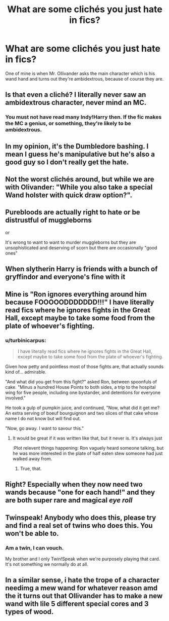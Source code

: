#+TITLE: What are some clichés you just hate in fics?

* What are some clichés you just hate in fics?
:PROPERTIES:
:Author: billymaneiro
:Score: 10
:DateUnix: 1620146551.0
:DateShort: 2021-May-04
:FlairText: Discussion
:END:
One of mine is when Mr. Ollivander asks the main character which is his wand hand and turns out they're ambidextrous, because of course they are.


** Is that even a cliché? I literally never saw an ambidextrous character, never mind an MC.
:PROPERTIES:
:Author: SnobbishWizard
:Score: 11
:DateUnix: 1620156907.0
:DateShort: 2021-May-05
:END:

*** You must not have read many Indy!Harry then. If the fic makes the MC a genius, or something, they're likely to be ambidextrous.
:PROPERTIES:
:Author: billymaneiro
:Score: 10
:DateUnix: 1620176548.0
:DateShort: 2021-May-05
:END:


** In my opinion, it's the Dumbledore bashing. I mean I guess he's manipulative but he's also a good guy so I don't really get the hate.
:PROPERTIES:
:Author: Young-Sudden
:Score: 20
:DateUnix: 1620146778.0
:DateShort: 2021-May-04
:END:


** Not the worst clichés around, but while we are with Olivander: "While you also take a special Wand holster with quick draw option?".
:PROPERTIES:
:Author: PlusMortgage
:Score: 6
:DateUnix: 1620175046.0
:DateShort: 2021-May-05
:END:


** Purebloods are actually right to hate or be distrustful of muggleborns

or

It's wrong to want to want to murder muggleborns but they are unsophisticated and deserving of scorn but there are occasionally "good ones"
:PROPERTIES:
:Author: literaltrashgoblin
:Score: 19
:DateUnix: 1620149868.0
:DateShort: 2021-May-04
:END:


** When slytherin Harry is friends with a bunch of gryffindor and everyone's fine with it
:PROPERTIES:
:Author: Tlyer2
:Score: 6
:DateUnix: 1620227491.0
:DateShort: 2021-May-05
:END:


** Mine is "Ron ignores everything around him because FOOOOODDDDDDD!!!" I have literally read fics where he ignores fights in the Great Hall, except maybe to take some food from the plate of whoever's fighting.
:PROPERTIES:
:Author: Theory_Large
:Score: 16
:DateUnix: 1620161172.0
:DateShort: 2021-May-05
:END:

*** u/turbinicarpus:
#+begin_quote
  I have literally read fics where he ignores fights in the Great Hall, except maybe to take some food from the plate of whoever's fighting.
#+end_quote

Given how petty and pointless most of those fights are, that actually sounds kind of... admirable.

"And what did you get from this fight?" asked Ron, between spoonfuls of cake. "Minus a hundred House Points to both sides, a trip to the hospital wing for five people, including one bystander, and detentions for everyone involved."

He took a gulp of pumpkin juice, and continued, "Now, what did it get me? An extra serving of boeuf bourguignon and two slices of that cake whose name I do not know but will find out.

"Now, go away. I want to savour this."
:PROPERTIES:
:Author: turbinicarpus
:Score: 25
:DateUnix: 1620170047.0
:DateShort: 2021-May-05
:END:

**** It would be great if it was written like that, but it never is. It's always just

:Plot relevent things happening: Ron vaguely heard someone talking, but he was more interested in the plate of half eaten stew someone had just walked away from.
:PROPERTIES:
:Author: Theory_Large
:Score: 11
:DateUnix: 1620195168.0
:DateShort: 2021-May-05
:END:

***** True, that.
:PROPERTIES:
:Author: turbinicarpus
:Score: 8
:DateUnix: 1620200712.0
:DateShort: 2021-May-05
:END:


** Right? Especially when they now need two wands because "one for each hand!" and they are both super rare and magical /eye roll/
:PROPERTIES:
:Author: SnapdragonPBlack
:Score: 16
:DateUnix: 1620148999.0
:DateShort: 2021-May-04
:END:


** Twinspeak! Anybody who does this, please try and find a real set of twins who does this. You won't be able to.
:PROPERTIES:
:Author: ObserveFlyingToast
:Score: 19
:DateUnix: 1620149463.0
:DateShort: 2021-May-04
:END:

*** Am a twin, I can vouch.

My brother and I only Twin!Speak when we're purposely playing that card. It's not something we normally do at all.
:PROPERTIES:
:Author: CryptidGrimnoir
:Score: 1
:DateUnix: 1621558675.0
:DateShort: 2021-May-21
:END:


** In a similar sense, i hate the trope of a character needimg a mew wand for whatever reason amd the it turns out that Ollivander has to make a new wand with lile 5 different special cores and 3 types of wood.
:PROPERTIES:
:Author: Quine_
:Score: 3
:DateUnix: 1620304711.0
:DateShort: 2021-May-06
:END:
